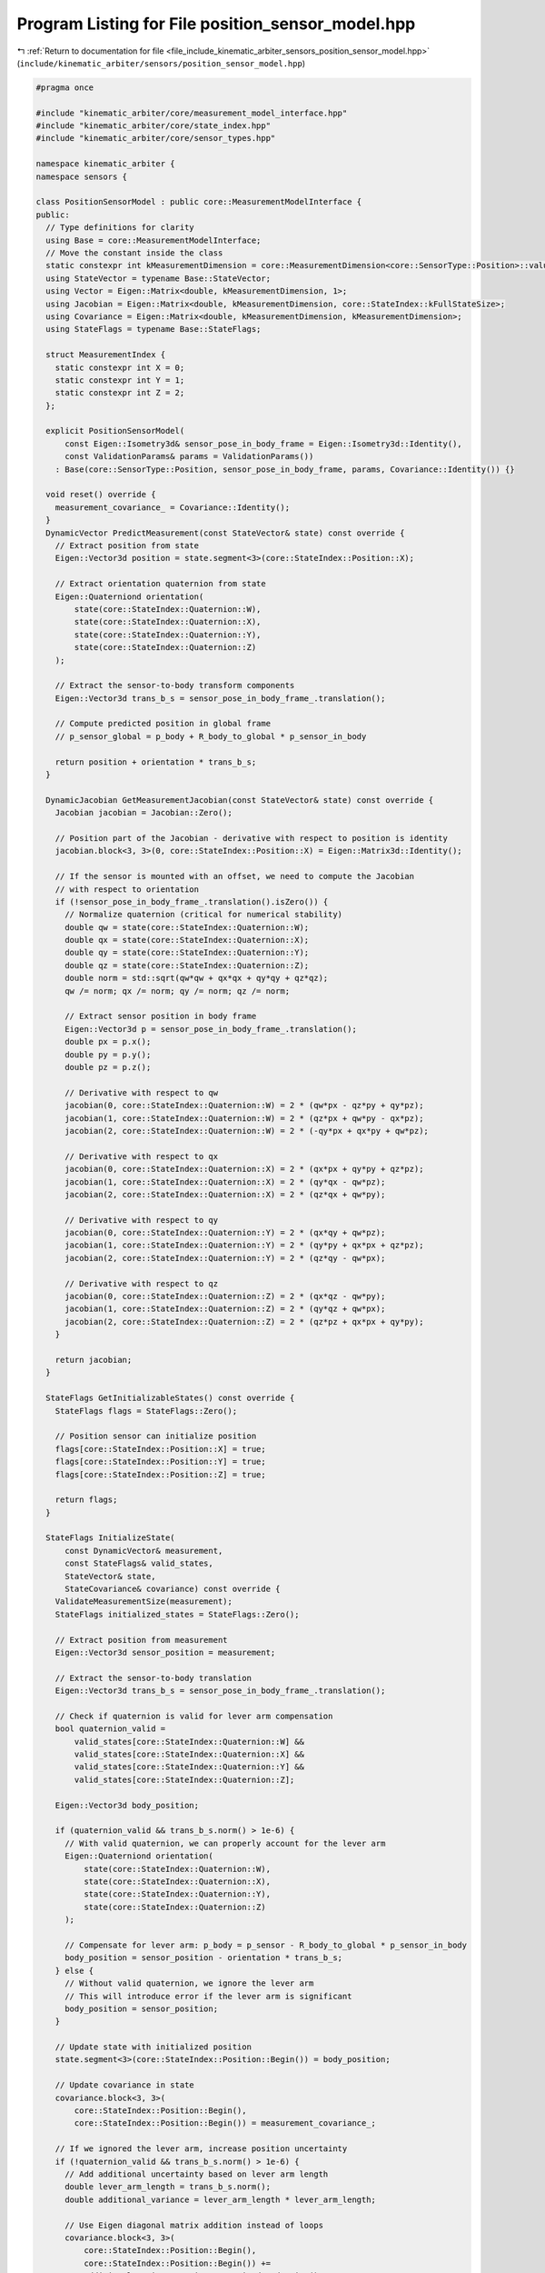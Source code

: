 
.. _program_listing_file_include_kinematic_arbiter_sensors_position_sensor_model.hpp:

Program Listing for File position_sensor_model.hpp
==================================================

|exhale_lsh| :ref:`Return to documentation for file <file_include_kinematic_arbiter_sensors_position_sensor_model.hpp>` (``include/kinematic_arbiter/sensors/position_sensor_model.hpp``)

.. |exhale_lsh| unicode:: U+021B0 .. UPWARDS ARROW WITH TIP LEFTWARDS

.. code-block:: cpp

   #pragma once

   #include "kinematic_arbiter/core/measurement_model_interface.hpp"
   #include "kinematic_arbiter/core/state_index.hpp"
   #include "kinematic_arbiter/core/sensor_types.hpp"

   namespace kinematic_arbiter {
   namespace sensors {

   class PositionSensorModel : public core::MeasurementModelInterface {
   public:
     // Type definitions for clarity
     using Base = core::MeasurementModelInterface;
     // Move the constant inside the class
     static constexpr int kMeasurementDimension = core::MeasurementDimension<core::SensorType::Position>::value;
     using StateVector = typename Base::StateVector;
     using Vector = Eigen::Matrix<double, kMeasurementDimension, 1>;
     using Jacobian = Eigen::Matrix<double, kMeasurementDimension, core::StateIndex::kFullStateSize>;
     using Covariance = Eigen::Matrix<double, kMeasurementDimension, kMeasurementDimension>;
     using StateFlags = typename Base::StateFlags;

     struct MeasurementIndex {
       static constexpr int X = 0;
       static constexpr int Y = 1;
       static constexpr int Z = 2;
     };

     explicit PositionSensorModel(
         const Eigen::Isometry3d& sensor_pose_in_body_frame = Eigen::Isometry3d::Identity(),
         const ValidationParams& params = ValidationParams())
       : Base(core::SensorType::Position, sensor_pose_in_body_frame, params, Covariance::Identity()) {}

     void reset() override {
       measurement_covariance_ = Covariance::Identity();
     }
     DynamicVector PredictMeasurement(const StateVector& state) const override {
       // Extract position from state
       Eigen::Vector3d position = state.segment<3>(core::StateIndex::Position::X);

       // Extract orientation quaternion from state
       Eigen::Quaterniond orientation(
           state(core::StateIndex::Quaternion::W),
           state(core::StateIndex::Quaternion::X),
           state(core::StateIndex::Quaternion::Y),
           state(core::StateIndex::Quaternion::Z)
       );

       // Extract the sensor-to-body transform components
       Eigen::Vector3d trans_b_s = sensor_pose_in_body_frame_.translation();

       // Compute predicted position in global frame
       // p_sensor_global = p_body + R_body_to_global * p_sensor_in_body

       return position + orientation * trans_b_s;
     }

     DynamicJacobian GetMeasurementJacobian(const StateVector& state) const override {
       Jacobian jacobian = Jacobian::Zero();

       // Position part of the Jacobian - derivative with respect to position is identity
       jacobian.block<3, 3>(0, core::StateIndex::Position::X) = Eigen::Matrix3d::Identity();

       // If the sensor is mounted with an offset, we need to compute the Jacobian
       // with respect to orientation
       if (!sensor_pose_in_body_frame_.translation().isZero()) {
         // Normalize quaternion (critical for numerical stability)
         double qw = state(core::StateIndex::Quaternion::W);
         double qx = state(core::StateIndex::Quaternion::X);
         double qy = state(core::StateIndex::Quaternion::Y);
         double qz = state(core::StateIndex::Quaternion::Z);
         double norm = std::sqrt(qw*qw + qx*qx + qy*qy + qz*qz);
         qw /= norm; qx /= norm; qy /= norm; qz /= norm;

         // Extract sensor position in body frame
         Eigen::Vector3d p = sensor_pose_in_body_frame_.translation();
         double px = p.x();
         double py = p.y();
         double pz = p.z();

         // Derivative with respect to qw
         jacobian(0, core::StateIndex::Quaternion::W) = 2 * (qw*px - qz*py + qy*pz);
         jacobian(1, core::StateIndex::Quaternion::W) = 2 * (qz*px + qw*py - qx*pz);
         jacobian(2, core::StateIndex::Quaternion::W) = 2 * (-qy*px + qx*py + qw*pz);

         // Derivative with respect to qx
         jacobian(0, core::StateIndex::Quaternion::X) = 2 * (qx*px + qy*py + qz*pz);
         jacobian(1, core::StateIndex::Quaternion::X) = 2 * (qy*qx - qw*pz);
         jacobian(2, core::StateIndex::Quaternion::X) = 2 * (qz*qx + qw*py);

         // Derivative with respect to qy
         jacobian(0, core::StateIndex::Quaternion::Y) = 2 * (qx*qy + qw*pz);
         jacobian(1, core::StateIndex::Quaternion::Y) = 2 * (qy*py + qx*px + qz*pz);
         jacobian(2, core::StateIndex::Quaternion::Y) = 2 * (qz*qy - qw*px);

         // Derivative with respect to qz
         jacobian(0, core::StateIndex::Quaternion::Z) = 2 * (qx*qz - qw*py);
         jacobian(1, core::StateIndex::Quaternion::Z) = 2 * (qy*qz + qw*px);
         jacobian(2, core::StateIndex::Quaternion::Z) = 2 * (qz*pz + qx*px + qy*py);
       }

       return jacobian;
     }

     StateFlags GetInitializableStates() const override {
       StateFlags flags = StateFlags::Zero();

       // Position sensor can initialize position
       flags[core::StateIndex::Position::X] = true;
       flags[core::StateIndex::Position::Y] = true;
       flags[core::StateIndex::Position::Z] = true;

       return flags;
     }

     StateFlags InitializeState(
         const DynamicVector& measurement,
         const StateFlags& valid_states,
         StateVector& state,
         StateCovariance& covariance) const override {
       ValidateMeasurementSize(measurement);
       StateFlags initialized_states = StateFlags::Zero();

       // Extract position from measurement
       Eigen::Vector3d sensor_position = measurement;

       // Extract the sensor-to-body translation
       Eigen::Vector3d trans_b_s = sensor_pose_in_body_frame_.translation();

       // Check if quaternion is valid for lever arm compensation
       bool quaternion_valid =
           valid_states[core::StateIndex::Quaternion::W] &&
           valid_states[core::StateIndex::Quaternion::X] &&
           valid_states[core::StateIndex::Quaternion::Y] &&
           valid_states[core::StateIndex::Quaternion::Z];

       Eigen::Vector3d body_position;

       if (quaternion_valid && trans_b_s.norm() > 1e-6) {
         // With valid quaternion, we can properly account for the lever arm
         Eigen::Quaterniond orientation(
             state(core::StateIndex::Quaternion::W),
             state(core::StateIndex::Quaternion::X),
             state(core::StateIndex::Quaternion::Y),
             state(core::StateIndex::Quaternion::Z)
         );

         // Compensate for lever arm: p_body = p_sensor - R_body_to_global * p_sensor_in_body
         body_position = sensor_position - orientation * trans_b_s;
       } else {
         // Without valid quaternion, we ignore the lever arm
         // This will introduce error if the lever arm is significant
         body_position = sensor_position;
       }

       // Update state with initialized position
       state.segment<3>(core::StateIndex::Position::Begin()) = body_position;

       // Update covariance in state
       covariance.block<3, 3>(
           core::StateIndex::Position::Begin(),
           core::StateIndex::Position::Begin()) = measurement_covariance_;

       // If we ignored the lever arm, increase position uncertainty
       if (!quaternion_valid && trans_b_s.norm() > 1e-6) {
         // Add additional uncertainty based on lever arm length
         double lever_arm_length = trans_b_s.norm();
         double additional_variance = lever_arm_length * lever_arm_length;

         // Use Eigen diagonal matrix addition instead of loops
         covariance.block<3, 3>(
             core::StateIndex::Position::Begin(),
             core::StateIndex::Position::Begin()) +=
             additional_variance * Eigen::Matrix3d::Identity();
       }

       // Mark position states as initialized
       initialized_states[core::StateIndex::Position::X] = true;
       initialized_states[core::StateIndex::Position::Y] = true;
       initialized_states[core::StateIndex::Position::Z] = true;

       return initialized_states;
     }
   };

   } // namespace sensors
   } // namespace kinematic_arbiter
